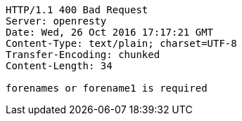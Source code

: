 [source,http,options="nowrap"]
----
HTTP/1.1 400 Bad Request
Server: openresty
Date: Wed, 26 Oct 2016 17:17:21 GMT
Content-Type: text/plain; charset=UTF-8
Transfer-Encoding: chunked
Content-Length: 34

forenames or forename1 is required
----